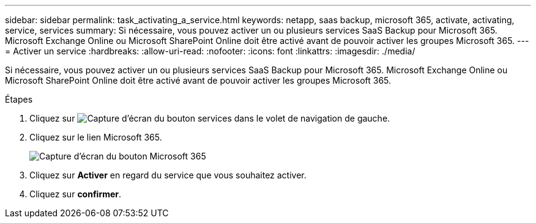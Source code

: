 ---
sidebar: sidebar 
permalink: task_activating_a_service.html 
keywords: netapp, saas backup, microsoft 365, activate, activating, service, services 
summary: Si nécessaire, vous pouvez activer un ou plusieurs services SaaS Backup pour Microsoft 365. Microsoft Exchange Online ou Microsoft SharePoint Online doit être activé avant de pouvoir activer les groupes Microsoft 365. 
---
= Activer un service
:hardbreaks:
:allow-uri-read: 
:nofooter: 
:icons: font
:linkattrs: 
:imagesdir: ./media/


[role="lead"]
Si nécessaire, vous pouvez activer un ou plusieurs services SaaS Backup pour Microsoft 365. Microsoft Exchange Online ou Microsoft SharePoint Online doit être activé avant de pouvoir activer les groupes Microsoft 365.

.Étapes
. Cliquez sur image:services.gif["Capture d'écran du bouton services"] dans le volet de navigation de gauche.
. Cliquez sur le lien Microsoft 365.
+
image:mso365_settings.gif["Capture d'écran du bouton Microsoft 365"]

. Cliquez sur *Activer* en regard du service que vous souhaitez activer.
. Cliquez sur *confirmer*.

